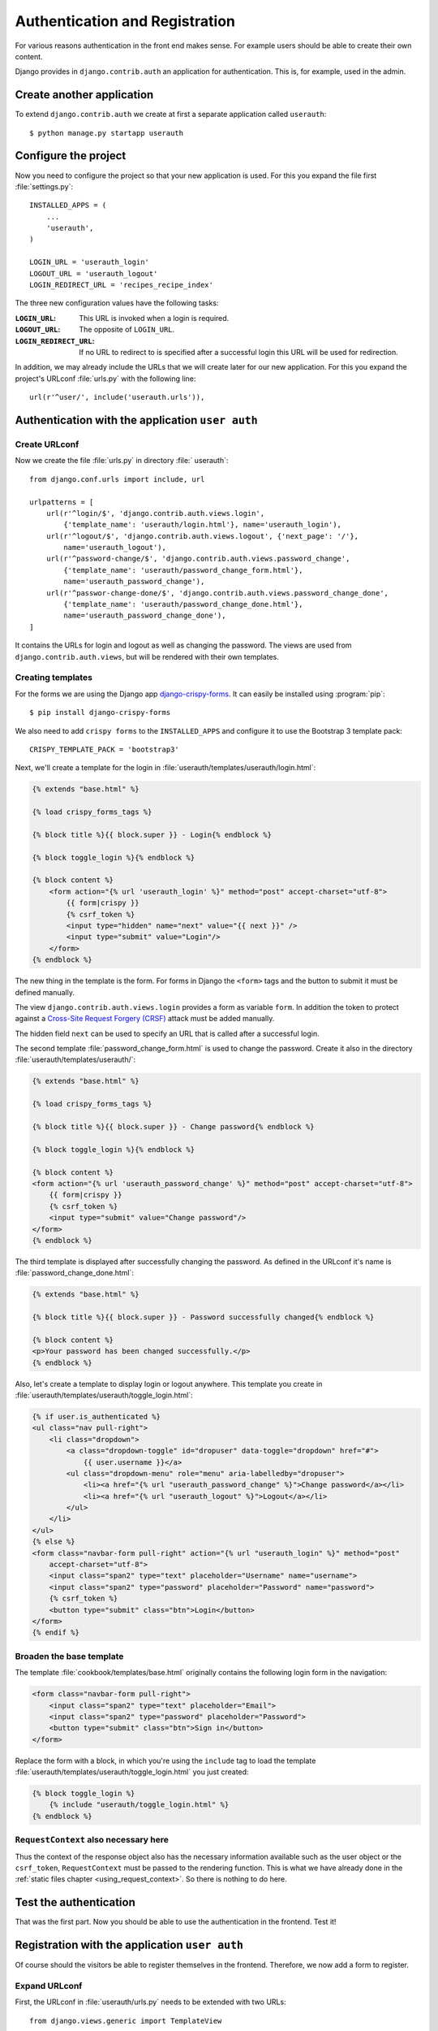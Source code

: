 *******************************
Authentication and Registration
*******************************

For various reasons authentication in the front end makes sense. For example
users should be able to create their own content.

Django provides in ``django.contrib.auth`` an application for
authentication. This is, for example, used in the admin.

Create another application
==========================

To extend ``django.contrib.auth`` we create at first a separate application
called ``userauth``:

::

    $ python manage.py startapp userauth

Configure the project
=====================

Now you need to configure the project so that your new application is used. For
this you expand the file first :file:`settings.py`:

::

    INSTALLED_APPS = (
        ...
        'userauth',
    )

    LOGIN_URL = 'userauth_login'
    LOGOUT_URL = 'userauth_logout'
    LOGIN_REDIRECT_URL = 'recipes_recipe_index'

The three new configuration values have the following tasks:

:``LOGIN_URL``:
    This URL is invoked when a login is required.
:``LOGOUT_URL``:
    The opposite of ``LOGIN_URL``.
:``LOGIN_REDIRECT_URL``:
    If no URL to redirect to is specified after a successful login this URL
    will be used for redirection.

In addition, we may already include the URLs that we will create later for our
new application. For this you expand the project's URLconf :file:`urls.py` with
the following line:

::

    url(r'^user/', include('userauth.urls')),

Authentication with the application ``user auth``
=================================================

Create URLconf
--------------

Now we create the file :file:`urls.py` in directory :file:` userauth`:

::

    from django.conf.urls import include, url

    urlpatterns = [
        url(r'^login/$', 'django.contrib.auth.views.login',
            {'template_name': 'userauth/login.html'}, name='userauth_login'),
        url(r'^logout/$', 'django.contrib.auth.views.logout', {'next_page': '/'},
            name='userauth_logout'),
        url(r'^password-change/$', 'django.contrib.auth.views.password_change',
            {'template_name': 'userauth/password_change_form.html'},
            name='userauth_password_change'),
        url(r'^passwor-change-done/$', 'django.contrib.auth.views.password_change_done',
            {'template_name': 'userauth/password_change_done.html'},
            name='userauth_password_change_done'),
    ]

It contains the URLs for login and logout as well as changing the password. The
views are used from ``django.contrib.auth.views``, but will be rendered with
their own templates.


.. _toggle_login:

Creating templates
------------------

For the forms we are using the Django app `django-crispy-forms
<http://django-crispy-forms.readthedocs.org/en/latest/>`_. It
can easily be installed using :program:`pip`:

::

    $ pip install django-crispy-forms

We also need to add ``crispy forms`` to the ``INSTALLED_APPS`` and configure it
to use the Bootstrap 3 template pack:

::

    CRISPY_TEMPLATE_PACK = 'bootstrap3'

Next, we'll create a template for the login in
:file:`userauth/templates/userauth/login.html`:

..  code-block:: html+django

    {% extends "base.html" %}

    {% load crispy_forms_tags %}

    {% block title %}{{ block.super }} - Login{% endblock %}

    {% block toggle_login %}{% endblock %}

    {% block content %}
        <form action="{% url 'userauth_login' %}" method="post" accept-charset="utf-8">
            {{ form|crispy }}
            {% csrf_token %}
            <input type="hidden" name="next" value="{{ next }}" />
            <input type="submit" value="Login"/>
        </form>
    {% endblock %}

The new thing in the template is the form. For forms in Django the ``<form>``
tags and the button to submit it must be defined manually.

The view ``django.contrib.auth.views.login`` provides a form as variable
``form``. In addition the token to protect against a `Cross-Site Request
Forgery (CRSF) <https://en.wikipedia.org/wiki/Cross-site_request_forgery>`_
attack must be added manually.

The hidden field ``next`` can be used to specify an URL that is called after a
successful login.

The second template :file:`password_change_form.html` is used to change the
password. Create it also in the directory :file:`userauth/templates/userauth/`:

..  code-block:: html+django

    {% extends "base.html" %}

    {% load crispy_forms_tags %}

    {% block title %}{{ block.super }} - Change password{% endblock %}

    {% block toggle_login %}{% endblock %}

    {% block content %}
    <form action="{% url 'userauth_password_change' %}" method="post" accept-charset="utf-8">
        {{ form|crispy }}
        {% csrf_token %}
        <input type="submit" value="Change password"/>
    </form>
    {% endblock %}

The third template is displayed after successfully changing the password. As
defined in the URLconf it's name is :file:`password_change_done.html`:

..  code-block:: html+django

    {% extends "base.html" %}

    {% block title %}{{ block.super }} - Password successfully changed{% endblock %}

    {% block content %}
    <p>Your password has been changed successfully.</p>
    {% endblock %}

Also, let's create a template to display login or logout anywhere. This
template you create in :file:`userauth/templates/userauth/toggle_login.html`:

..  code-block:: html+django

    {% if user.is_authenticated %}
    <ul class="nav pull-right">
        <li class="dropdown">
            <a class="dropdown-toggle" id="dropuser" data-toggle="dropdown" href="#">
                {{ user.username }}</a>
            <ul class="dropdown-menu" role="menu" aria-labelledby="dropuser">
                <li><a href="{% url "userauth_password_change" %}">Change password</a></li>
                <li><a href="{% url "userauth_logout" %}">Logout</a></li>
            </ul>
        </li>
    </ul>
    {% else %}
    <form class="navbar-form pull-right" action="{% url "userauth_login" %}" method="post"
        accept-charset="utf-8">
        <input class="span2" type="text" placeholder="Username" name="username">
        <input class="span2" type="password" placeholder="Password" name="password">
        {% csrf_token %}
        <button type="submit" class="btn">Login</button>
    </form>
    {% endif %}

Broaden the base template
-------------------------

The template :file:`cookbook/templates/base.html` originally contains the
following login form in the navigation:

.. code-block:: html

    <form class="navbar-form pull-right">
        <input class="span2" type="text" placeholder="Email">
        <input class="span2" type="password" placeholder="Password">
        <button type="submit" class="btn">Sign in</button>
    </form>

Replace the form with a block, in which you're using the ``include`` tag to
load the template :file:`userauth/templates/userauth/toggle_login.html` you
just created:

..  code-block:: html+django

    {% block toggle_login %}
        {% include "userauth/toggle_login.html" %}
    {% endblock %}

``RequestContext`` also necessary here
--------------------------------------

Thus the context of the response object also has the necessary information
available such as the user object or the ``csrf_token``, ``RequestContext``
must be passed to the rendering function. This is what we have already done in
the :ref:`static files chapter <using_request_context>`. So there is nothing to
do here.

Test the authentication
=======================

That was the first part. Now you should be able to use the authentication in
the frontend. Test it!

Registration with the application ``user auth``
===============================================

Of course should the visitors be able to register themselves in the frontend.
Therefore, we now add a form to register.

Expand URLconf
--------------

First, the URLconf in :file:`userauth/urls.py` needs to be extended with two
URLs:

::

    from django.views.generic import TemplateView

    urlpatterns = [
        # ...
        url(r'^register/$', 'userauth.views.register',
            {'next_page_name': 'userauth_register_done'},
            name='userauth_register'),
        url(r'^welcome/$',
            TemplateView.as_view(template_name='userauth/register_done.html'),
            name='userauth_register_done'),
    ]

The second URL ``userauth_register_done`` uses the generic view
``django.views.generic.TemplateView``
(:djangodocs:`Documentation <topics/class-based-views/#simple-usage-in-your-urlconf>`)
because here we simply want to render only the template without further data.

A view of the form
------------------

Now the view for the first URL ``userauth_register`` must be written. For this
you open the file :file:`userauth/views.py` and create the following function:

::

    from django.contrib.auth.forms import UserCreationForm
    from django.core.urlresolvers import reverse
    from django.http import HttpResponseRedirect
    from django.shortcuts import render_to_response
    from django.template import RequestContext


    def register(request, template_name='userauth/register.html', next_page_name='/'):
        if request.method == 'POST':
            form = UserCreationForm(request.POST)
            if form.is_valid():
                form.save()
                return HttpResponseRedirect(reverse(next_page_name))
        else:
            form = UserCreationForm()
        return render_to_response(template_name, {'form': form},
            context_instance=RequestContext(request))

``django.contrib.auth.forms`` provides the form ``UserCreationForm`` that we
use to create a new user. The view just manages the processing of the data. The
argument ``next_page_name`` offers the possibility to forward to any page after
the registration of the user is completed.

Creating and expanding Templates
--------------------------------

Of course, both URLs still need a template. First you create a template for the
form in :file:`userauth/templates/userauth/register.html`:

..  code-block:: html+django

    {% extends "base.html" %}

    {% load crispy_forms_tags %}

    {% block title %}{{ block.super }} - Register{% endblock %}

    {% block toggle_login %}{% endblock %}

    {% block content %}
    <form action="{% url 'userauth_register' %}" method="post" accept-charset="utf-8">
        {{ form|crispy }}
        {% csrf_token %}
        <input type="submit" value="Register"/>
    </form>
    {% endblock %}

Since we want to display no login on the registration page we simply overwrite
the block ``toggle_login`` with an empty block.

In addition we need a template that is displayed after a user has successfully
registered (:file:`register_done.html`):

..  code-block:: html+django

    {% extends "base.html" %}

    {% block title %}{{ block.super }} - Registration successful{% endblock %}

    {% block content %}
    <p>You have registered successfully. Have fun with the cookbook!</p>
    {% endblock %}

Thus there is a link to the registration form we add a line with the link to it
in the template :file:`toggle_login.html`:

..  code-block:: html+django

    {% if user.is_authenticated %}
        ...
    {% else %}
        <p><a href="{% url 'userauth_login' %}">Login</a>
        <a href="{% url 'userauth_register' %}">Register</a></p>
    {% endif %}

Test registration
-----------------

Now you can test the registration in the front end.

Django apps for authentication and registration
===============================================

Of course there are reusable open source Django apps that provide solutions for
authentication and registration. The best known and probably most widely used
one is `django-registration <https://bitbucket.org/ubernostrum/django-
registration/wiki/Home>`_. Another reusable app is `django-allauth
<http://www.intenct.nl/projects /django-allauth/>`_ that allows both, local and
social authentication (using OAuth).

Further links to the Django documentation
=========================================

* :djangodocs:`User authentication in Django <topics/auth/>`
